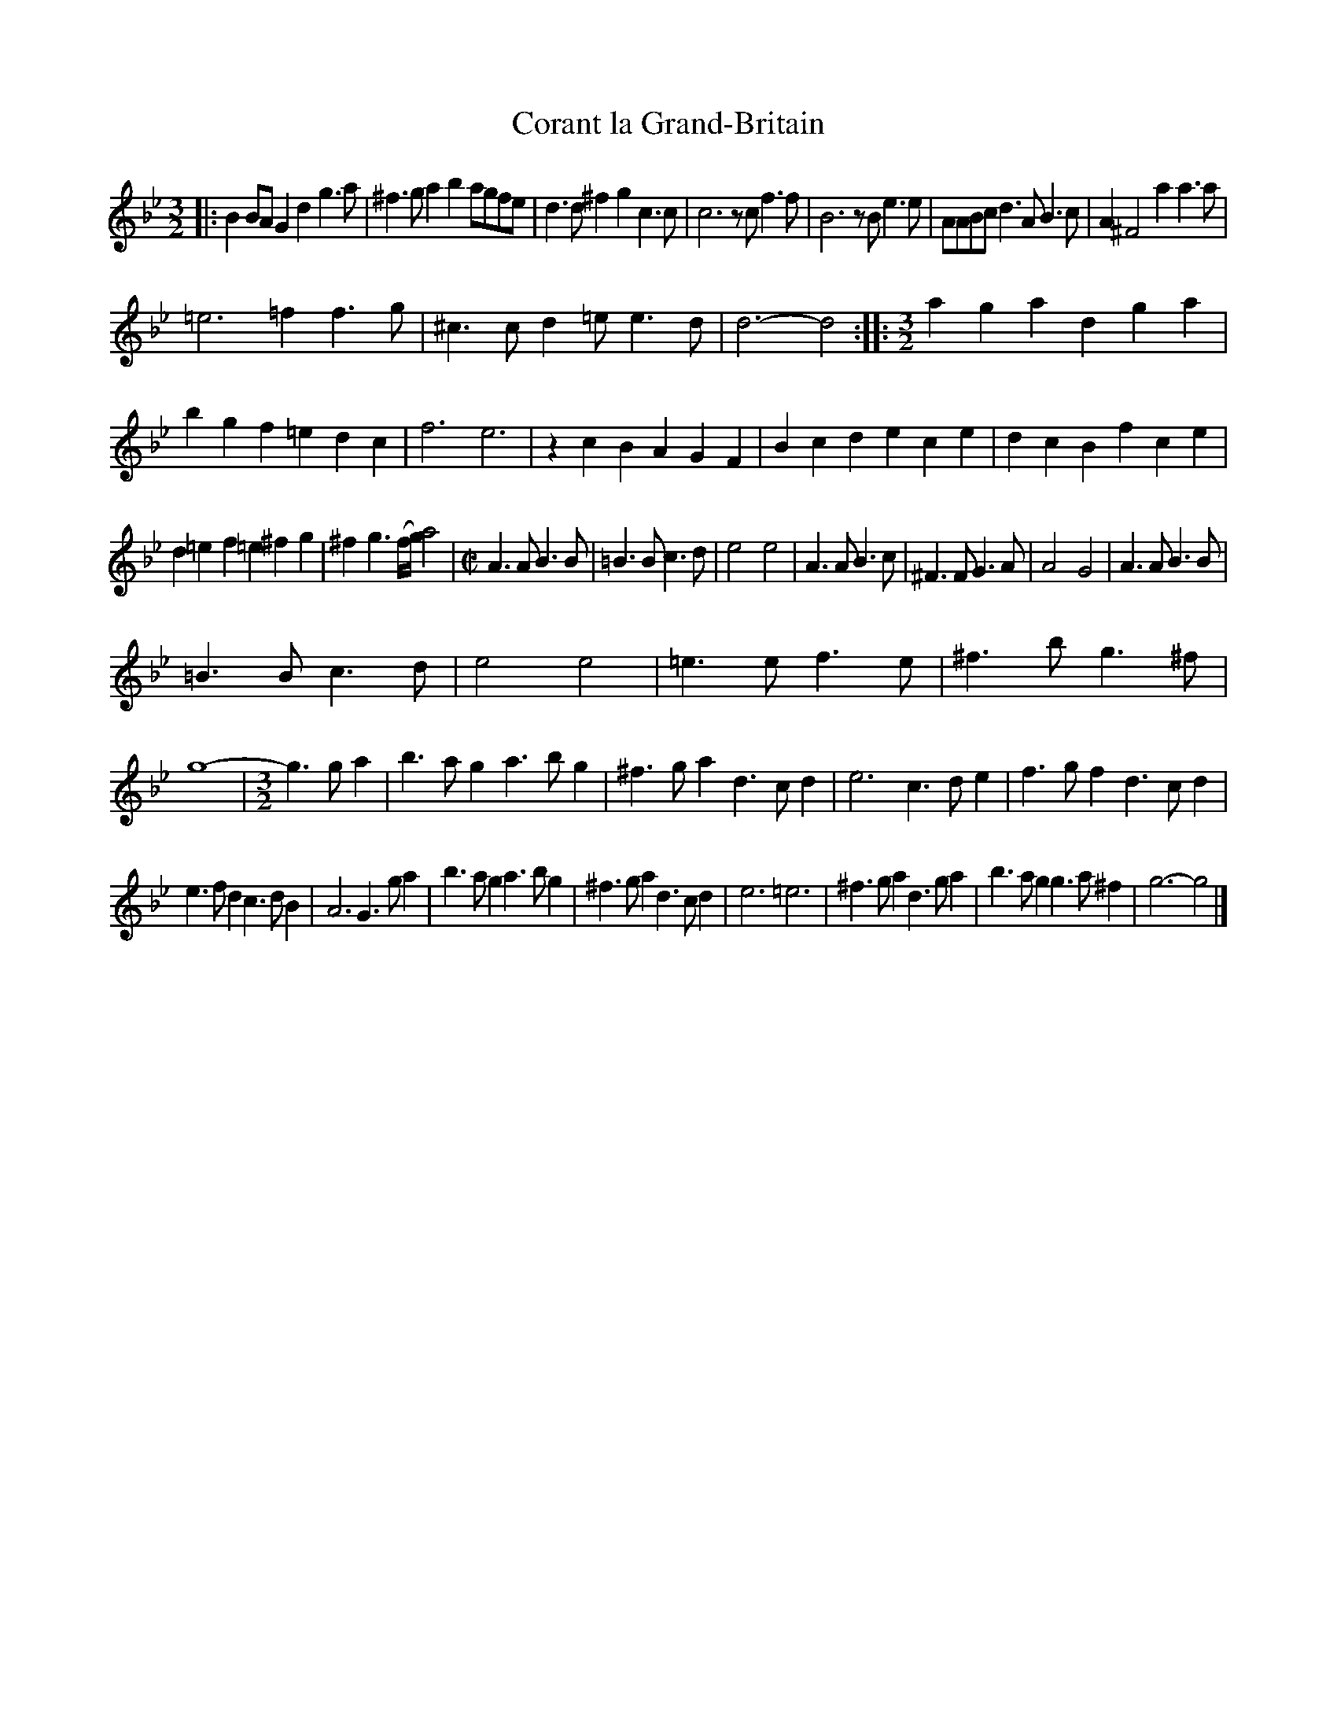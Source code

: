 X: 2050
T: Corant la Grand-Britain
%R: courante
B: Henry Playford "Apollo's Banquet", London 1687 (5th Edition)
F: https://archive.org/details/apollosbanquetco01rugg
Z: 2017 John Chambers <jc:trillian.mit.edu>
M: 3/2
L: 1/8
K: Gm
% - - - - - - - - - -
|:\
B2BA G2d2 g3a | ^f3g a2b2 agfe | d3d ^f2g2 c3c | c6 zcf3f |\
B6 zBe3e | AABc d3A B3c | A2 ^F4 a2a3a |
=e6 =f2f3g | ^c3c d2=e e3d | d6- d4 ::\
[M:3/2]\
a2g2a2 d2g2a2 | b2g2f2 =e2d2c2 | f6 e6 | z2c2B2 A2G2F2 |\
B2c2d2 e2c2e2 | d2c2B2 f2c2e2 |
d2=e2f2 =e2^f2g2 | ^f2g3(f/g/) a4 |\
[M:C|]\
A3A B3B | =B3B c3d | e4 e4 | A3A B3c |\
^F3F G3A | A4 G4 | A3A B3B |
=B3B c3d |\
e4 e4 | =e3e f3e | ^f3b g3^f | g8- |\
[M:3/2]\
g3ga2 |\
b3ag2 a3bg2 | ^f3ga2 d3cd2 | e6 c3de2 |\
f3gf2 d3cd2 |
e3fd2 c3dB2 | A6 G3ga2 | b3ag2 a3bg2 | ^f3ga2 d3cd2 |\
e6 =e6 | ^f3ga2 d3ga2 | b3ag2 g3a^f2 | g6- g4 |]
% - - - - - - - - - -

